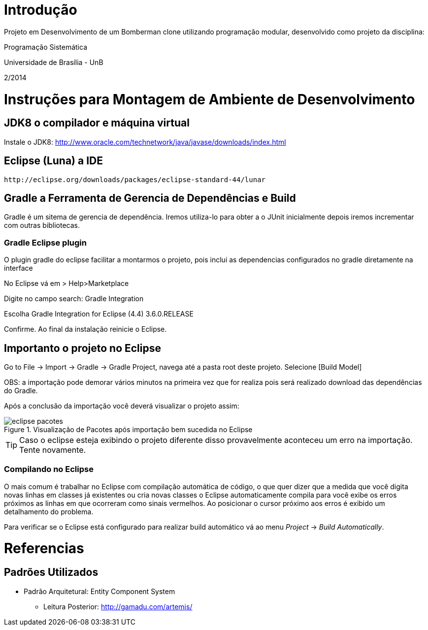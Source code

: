 Introdução
==========

Projeto em Desenvolvimento de um Bomberman clone utilizando programação modular, 
desenvolvido como projeto da disciplina:

Programação Sistemática

Universidade de Brasília - UnB

2/2014


= Instruções para Montagem de Ambiente de Desenvolvimento

== JDK8 o compilador e máquina virtual

Instale o JDK8: 
	http://www.oracle.com/technetwork/java/javase/downloads/index.html

	
== Eclipse (Luna) a IDE
	http://eclipse.org/downloads/packages/eclipse-standard-44/lunar

	
== Gradle a Ferramenta de Gerencia de Dependências e Build	

Gradle é um sitema de gerencia de dependência. Iremos utiliza-lo para obter a o JUnit 
inicialmente depois iremos incrementar com outras bibliotecas.


=== Gradle Eclipse plugin

O plugin gradle do eclipse facilitar a montarmos o projeto, pois inclui as dependencias configurados no gradle diretamente na interface

No Eclipse vá em  
> Help>Marketplace 

Digite no campo search:
 Gradle Integration

Escolha  Gradle Integration for Eclipse (4.4) 3.6.0.RELEASE

Confirme. Ao final da instalação reinicie o Eclipse.


== Importanto o projeto no Eclipse

Go to File -> Import -> Gradle -> Gradle Project, navega até a pasta root deste projeto. Selecione [Build Model]

OBS: a importação pode demorar vários minutos na primeira vez que for realiza pois será realizado download 
das dependências do Gradle.

Após a conclusão da importação você deverá visualizar o projeto assim: 

[[img-eclipse_pacotes]]
.Visualização de Pacotes após importação bem sucedida no Eclipse
image::/docs/img/eclipse_pacotes.png[]

TIP: Caso o eclipse esteja exibindo o projeto diferente disso provavelmente aconteceu um erro na importação. 
Tente novamente.

=== Compilando no Eclipse

O mais comum é trabalhar no Eclipse com compilação automática de código, o que quer dizer que a medida que você digita 
novas linhas em classes já existentes ou cria novas classes o Eclipse automaticamente compila para você exibe os erros
próximos as linhas em que ocorreram como sinais vermelhos. Ao posicionar o cursor próximo aos erros é exibido um
detalhamento do problema.

Para verificar se o Eclipse está configurado para realizar build automático vá ao menu _Project_ -> _Build Automatically_.

= Referencias 
== Padrões Utilizados
* Padrão Arquitetural: Entity Component System
** Leitura Posterior: http://gamadu.com/artemis/	

